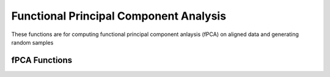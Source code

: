 Functional Principal Component Analysis
=======================================

These functions are for computing functional principal component anlaysis
(fPCA) on aligned data and generating random samples

fPCA Functions
--------------
.. function:: vert_fPCA(fn, timet, qn; no=1)

    Calculates vertical functional principal component analysis on aligned data

    + ``fn`` array of shape (M,N) of N aligned functions with M samples
    + ``timet`` vector of size M describing the sample points
    + ``qn`` array of shape (M,N) of N aligned SRSF with M samples
    + ``no`` number of components to extract (default = 1)

    Returns Dict containing:

    + ``q_pca`` srsf principal directions
    + ``f_pca`` functional principal directions
    + ``latent`` latent values
    + ``coef`` coefficients
    + ``U`` eigenvectors

.. function:: horiz_fPCA(gam, timet; no=1)

    Calculates horizontal functional principal component analysis on aligned data

    + ``gam`` array of shape (M,N) of N warping functions with M samples
    + ``timet`` vector of size M describing the sample points
    + ``no`` number of components to extract (default = 1)

    Returns Dict containing:

    + ``gam_pca`` warping principal directions
    + ``psi_pca`` srsf functional principal directions
    + ``latent`` latent values
    + ``U`` eigenvectors
    + ``gam_mu`` mean warping function

.. function:: gauss_model(fn, timet, qn, gam; n=1, sort_samples=false)

    Computes random samples of functions from aligned data using Gaussian model

    + ``fn`` aligned functions (M,N)
    + ``timet`` vector (M) describing time
    + ``qn`` aligned srvfs (M,N)
    + ``gam`` warping functions (M,N)
    + ``n`` number of samples
    + ``sort_samples`` sort samples

    Returns Dict containing:

    + ``fs`` random aligned functions
    + ``gams`` random warping functions
    + ``ft`` random functions

